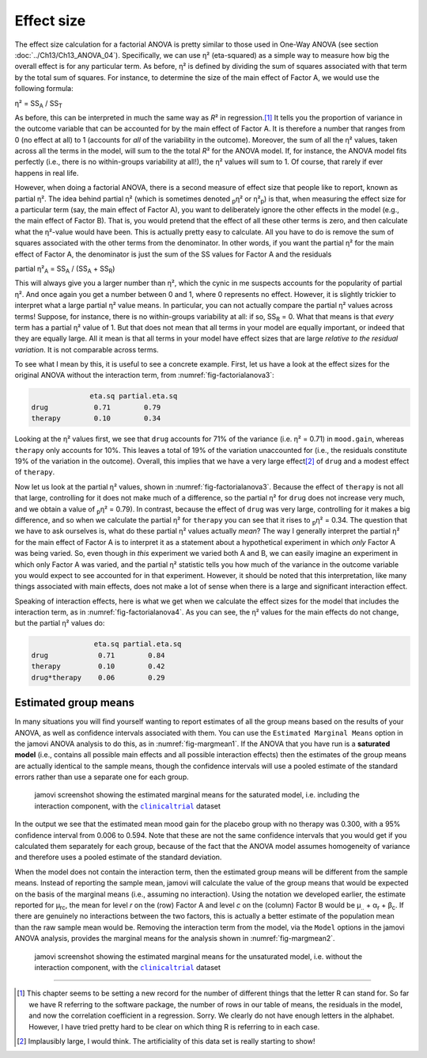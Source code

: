 .. sectionauthor:: `Danielle J. Navarro <https://djnavarro.net/>`_ and `David R. Foxcroft <https://www.davidfoxcroft.com/>`_

Effect size
-----------

The effect size calculation for a factorial ANOVA is pretty similar to those
used in One-Way ANOVA (see section :doc:`../Ch13/Ch13_ANOVA_04`).
Specifically, we can use η² (eta-squared) as a simple way to measure how big
the overall effect is for any particular term. As before, η² is defined by
dividing the sum of squares associated with that term by the total sum of
squares. For instance, to determine the size of the main effect of Factor A,
we would use the following formula:

| η² = SS\ :sub:`A` / SS\ :sub:`T`

As before, this can be interpreted in much the same way as *R*\²
in regression.\ [#]_ It tells you the proportion of variance in the
outcome variable that can be accounted for by the main effect of Factor
A. It is therefore a number that ranges from 0 (no effect at all) to 1
(accounts for *all* of the variability in the outcome). Moreover, the
sum of all the η² values, taken across all the terms in the
model, will sum to the the total *R*\² for the ANOVA model. If,
for instance, the ANOVA model fits perfectly (i.e., there is no
within-groups variability at all!), the η² values will sum
to 1. Of course, that rarely if ever happens in real life.

However, when doing a factorial ANOVA, there is a second measure of effect size
that people like to report, known as partial η². The idea behind partial η²
(which is sometimes denoted :sub:`p`\ η² or \η²\ :sub:`p`) is that, when
measuring the effect size for a particular term (say, the main effect of Factor
A), you want to deliberately ignore the other effects in the model (e.g., the
main effect of Factor B). That is, you would pretend that the effect of all
these other terms is zero, and then calculate what the η²-value would have
been. This is actually pretty easy to calculate. All you have to do is remove
the sum of squares associated with the other terms from the denominator. In
other words, if you want the partial η² for the main effect of Factor A, the
denominator is just the sum of the SS values for Factor A and the residuals

| partial η²\ :sub:`A` = SS\ :sub:`A` / (SS\ :sub:`A` + SS\ :sub:`R`)

This will always give you a larger number than η², which the
cynic in me suspects accounts for the popularity of partial
η². And once again you get a number between 0 and 1, where 0
represents no effect. However, it is slightly trickier to interpret what
a large partial η² value means. In particular, you can not
actually compare the partial η² values across terms!
Suppose, for instance, there is no within-groups variability at all: if
so, SS\ :sub:`R` = 0. What that means is that *every* term has a
partial η² value of 1. But that does not mean that all terms
in your model are equally important, or indeed that they are equally
large. All it mean is that all terms in your model have effect sizes
that are large *relative to the residual variation*. It is not
comparable across terms.

To see what I mean by this, it is useful to see a concrete example.
First, let us have a look at the effect sizes for the original ANOVA
without the interaction term, from :numref:`fig-factorialanova3`:

.. code-block:: text

                 eta.sq partial.eta.sq
   drug           0.71        0.79
   therapy        0.10        0.34

Looking at the η² values first, we see that ``drug`` accounts for 71\% of the
variance (i.e. η² = 0.71) in ``mood.gain``, whereas ``therapy`` only accounts
for 10\%. This leaves a total of 19\% of the variation unaccounted for (i.e., the
residuals constitute 19\% of the variation in the outcome). Overall, this
implies that we have a very large effect\ [#]_ of ``drug`` and a modest effect
of ``therapy``.

Now let us look at the partial η² values, shown in :numref:`fig-factorialanova3`.
Because the effect of ``therapy`` is not all that large, controlling for it
does not make much of a difference, so the partial η² for ``drug`` does not
increase very much, and we obtain a value of :sub:`p`\ η² = 0.79). In contrast,
because the effect of ``drug`` was very large, controlling for it makes a big
difference, and so when we calculate the partial η² for ``therapy`` you can see
that it rises to :sub:`p`\ η² = 0.34. The question that we have to ask
ourselves is, what do these partial η² values actually *mean*? The way I
generally interpret the partial η² for the main effect of Factor A is to
interpret it as a statement about a hypothetical experiment in which *only*
Factor A was being varied. So, even though in *this* experiment we varied both
A and B, we can easily imagine an experiment in which only Factor A was varied,
and the partial η² statistic tells you how much of the variance in the outcome
variable you would expect to see accounted for in that experiment. However, it
should be noted that this interpretation, like many things associated with main
effects, does not make a lot of sense when there is a large and significant
interaction effect.

Speaking of interaction effects, here is what we get when we calculate the
effect sizes for the model that includes the interaction term, as in
:numref:`fig-factorialanova4`. As you can see, the η² values for the main
effects do not change, but the partial η² values do:

.. code-block:: text

                  eta.sq partial.eta.sq
   drug            0.71        0.84
   therapy         0.10        0.42
   drug*therapy    0.06        0.29

Estimated group means
~~~~~~~~~~~~~~~~~~~~~

In many situations you will find yourself wanting to report estimates of all
the group means based on the results of your ANOVA, as well as confidence
intervals associated with them. You can use the ``Estimated Marginal Means``
option in the jamovi ANOVA analysis to do this, as in :numref:`fig-margmean1`.
If the ANOVA that you have run is a **saturated model** (i.e., contains all
possible main effects and all possible interaction effects) then the estimates
of the group means are actually identical to the sample means, though the
confidence intervals will use a pooled estimate of the standard errors rather
than use a separate one for each group.

.. ----------------------------------------------------------------------------

.. figure:: ../_images/lsj_margmean1.*
   :alt: Estimated marginal means for the saturated model
   :name: fig-margmean1

   jamovi screenshot showing the estimated marginal means for the saturated
   model, i.e. including the interaction component, with the |clinicaltrial|_
   dataset
   
.. ----------------------------------------------------------------------------

In the output we see that the estimated mean mood gain for the placebo group
with no therapy was 0.300, with a 95\% confidence interval from 0.006 to 0.594.
Note that these are not the same confidence intervals that you would get if you
calculated them separately for each group, because of the fact that the ANOVA
model assumes homogeneity of variance and therefore uses a pooled estimate of
the standard deviation.

When the model does not contain the interaction term, then the estimated group
means will be different from the sample means. Instead of reporting the sample
mean, jamovi will calculate the value of the group means that would be expected
on the basis of the marginal means (i.e., assuming no interaction). Using the
notation we developed earlier, the estimate reported for µ\ :sub:`rc`, the mean
for level *r* on the (row) Factor A and level *c* on the (column) Factor B
would be µ\ :sub:`..` + α\ :sub:`r` + β\ :sub:`c`\. If there are genuinely no
interactions between the two factors, this is actually a better estimate of the
population mean than the raw sample mean would be. Removing the interaction
term from the model, via the ``Model`` options in the jamovi ANOVA analysis,
provides the marginal means for the analysis shown in :numref:`fig-margmean2`.

.. ----------------------------------------------------------------------------

.. figure:: ../_images/lsj_margmean2.*
   :alt: Estimated marginal means for the unsaturated model
   :name: fig-margmean2

   jamovi screenshot showing the estimated marginal means for the unsaturated
   model, i.e. without the interaction component, with the |clinicaltrial|_
   dataset
   
.. ----------------------------------------------------------------------------

------

.. [#]
   This chapter seems to be setting a new record for the number of
   different things that the letter R can stand for. So far we have
   R referring to the software package, the number of rows in our table
   of means, the residuals in the model, and now the correlation
   coefficient in a regression. Sorry. We clearly do not have enough
   letters in the alphabet. However, I have tried pretty hard to be clear
   on which thing R is referring to in each case.

.. [#]
   Implausibly large, I would think. The artificiality of this data set
   is really starting to show!

.. ----------------------------------------------------------------------------

.. |clinicaltrial|                     replace:: ``clinicaltrial``
.. _clinicaltrial:                     ../../_statics/data/clinicaltrial.omv
